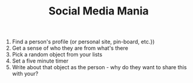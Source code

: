 #+TITLE: Social Media Mania

1. Find a person's profile (or personal site, pin-board, etc.})
2. Get a sense of who they are from what's there
3. Pick a random object from your lists
4. Set a five minute timer
5. Write about that object as the person - why do they want to share this with your?
